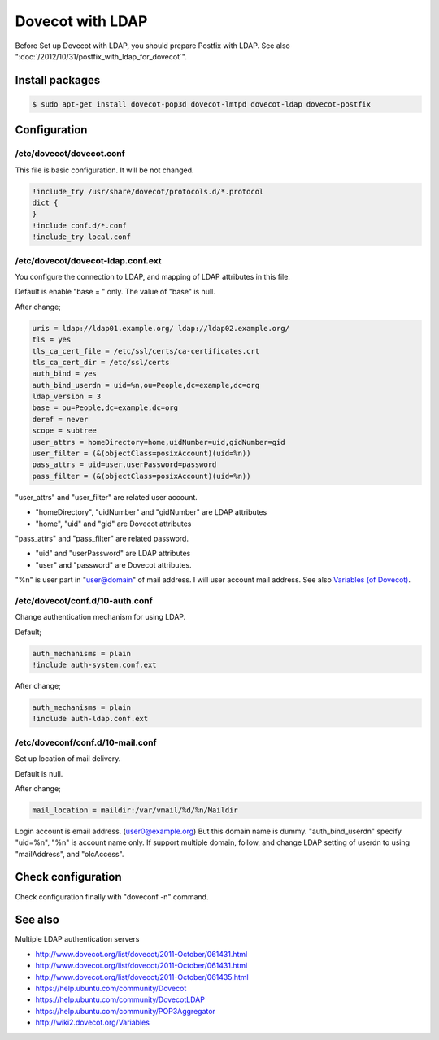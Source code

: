 Dovecot with LDAP
=================

Before Set up Dovecot with LDAP, you should prepare Postfix with LDAP. See also ":doc:`/2012/10/31/postfix_with_ldap_for_dovecot`".


Install packages
----------------

.. code-block:: bash

   $ sudo apt-get install dovecot-pop3d dovecot-lmtpd dovecot-ldap dovecot-postfix


Configuration
-------------

/etc/dovecot/dovecot.conf
^^^^^^^^^^^^^^^^^^^^^^^^^

This file is basic configuration. It will be not changed.

.. code-block:: bash

   !include_try /usr/share/dovecot/protocols.d/*.protocol
   dict {
   }
   !include conf.d/*.conf
   !include_try local.conf

/etc/dovecot/dovecot-ldap.conf.ext
^^^^^^^^^^^^^^^^^^^^^^^^^^^^^^^^^^

You configure the connection to LDAP, and mapping of LDAP attributes in this file.

Default is enable "base = " only. The value of "base" is null.

After change;

.. code-block:: bash

   uris = ldap://ldap01.example.org/ ldap://ldap02.example.org/
   tls = yes
   tls_ca_cert_file = /etc/ssl/certs/ca-certificates.crt
   tls_ca_cert_dir = /etc/ssl/certs
   auth_bind = yes
   auth_bind_userdn = uid=%n,ou=People,dc=example,dc=org
   ldap_version = 3
   base = ou=People,dc=example,dc=org
   deref = never
   scope = subtree
   user_attrs = homeDirectory=home,uidNumber=uid,gidNumber=gid
   user_filter = (&(objectClass=posixAccount)(uid=%n))
   pass_attrs = uid=user,userPassword=password
   pass_filter = (&(objectClass=posixAccount)(uid=%n))

"user_attrs" and "user_filter" are related user account.

* "homeDirectory", "uidNumber" and "gidNumber" are LDAP attributes
* "home", "uid" and "gid" are Dovecot attributes

"pass_attrs" and "pass_filter" are related password.

* "uid" and "userPassword" are LDAP attributes
* "user" and "password" are Dovecot attributes.

"%n" is user part in "user@domain" of mail address. I will user account mail address. See also `Variables (of Dovecot) <http://wiki2.dovecot.org/Variables>`_.

/etc/dovecot/conf.d/10-auth.conf
^^^^^^^^^^^^^^^^^^^^^^^^^^^^^^^^

Change authentication mechanism for using LDAP.

Default;

.. code-block:: bash

   auth_mechanisms = plain
   !include auth-system.conf.ext

After change;

.. code-block:: bash

   auth_mechanisms = plain
   !include auth-ldap.conf.ext


/etc/doveconf/conf.d/10-mail.conf
^^^^^^^^^^^^^^^^^^^^^^^^^^^^^^^^^

Set up location of mail delivery.

Default is null.

After change;

.. code-block:: bash

   mail_location = maildir:/var/vmail/%d/%n/Maildir


Login account is email address. (user0@example.org)
But this domain name is dummy. "auth_bind_userdn" specify "uid=%n", "%n" is account name only.
If support multiple domain, follow, and change LDAP setting of userdn to using "mailAddress", and "olcAccess".


Check configuration
-------------------

Check configuration finally with "doveconf -n" command.

See also
--------

Multiple LDAP authentication servers 

* http://www.dovecot.org/list/dovecot/2011-October/061431.html
* http://www.dovecot.org/list/dovecot/2011-October/061431.html
* http://www.dovecot.org/list/dovecot/2011-October/061435.html
* https://help.ubuntu.com/community/Dovecot
* https://help.ubuntu.com/community/DovecotLDAP
* https://help.ubuntu.com/community/POP3Aggregator
* http://wiki2.dovecot.org/Variables


.. author:: default
.. categories:: Ops
.. tags:: dovecot,OpenLDAP,Postfix,Ubuntu
.. comments::

